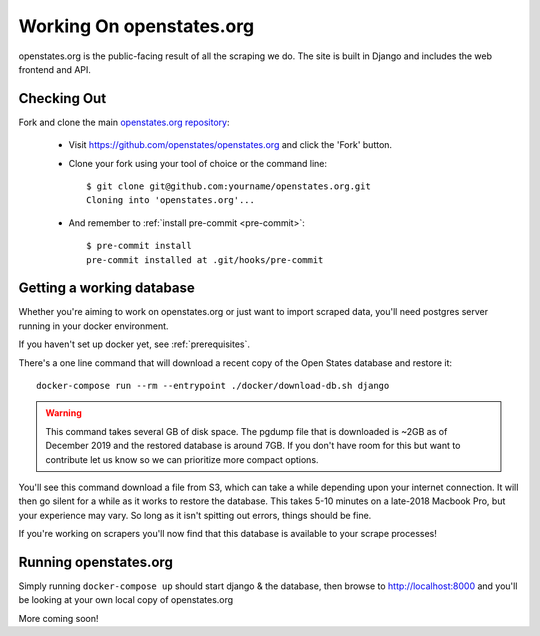 
.. _running-the-site:

Working On openstates.org
=========================

openstates.org is the public-facing result of all the scraping we do.  The site is built in Django and includes the web frontend and API.

Checking Out
------------

Fork and clone the main `openstates.org repository <https://github.com/openstates/openstates.org>`_:

  * Visit https://github.com/openstates/openstates.org and click the 'Fork' button.
  * Clone your fork using your tool of choice or the command line::

        $ git clone git@github.com:yourname/openstates.org.git
        Cloning into 'openstates.org'...

  * And remember to :ref:`install pre-commit <pre-commit>`::

        $ pre-commit install
        pre-commit installed at .git/hooks/pre-commit

.. _working-database:

Getting a working database
--------------------------

Whether you're aiming to work on openstates.org or just want to import scraped data, you'll need postgres server running in your docker environment.

If you haven't set up docker yet, see :ref:`prerequisites`.

There's a one line command that will download a recent copy of the Open States database and restore it::

  docker-compose run --rm --entrypoint ./docker/download-db.sh django

.. warning::
  This command takes several GB of disk space.  The pgdump file that is downloaded is ~2GB as of December 2019 and the restored database is around 7GB.  If you don't have room for this but want to contribute let us know so we can prioritize more compact options.

You'll see this command download a file from S3, which can take a while depending upon your internet connection.  It will then go silent for a while as it works to restore the database.  This takes 5-10 minutes on a late-2018 Macbook Pro, but your experience may vary.  So long as it isn't spitting out errors, things should be fine.

If you're working on scrapers you'll now find that this database is available to your scrape processes! 

Running openstates.org
----------------------

Simply running ``docker-compose up`` should start django & the database, then browse to http://localhost:8000 and you'll be looking at your own local copy of openstates.org

More coming soon!
